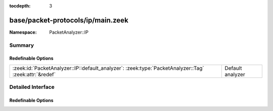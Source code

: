 :tocdepth: 3

base/packet-protocols/ip/main.zeek
==================================
.. zeek:namespace:: PacketAnalyzer::IP


:Namespace: PacketAnalyzer::IP

Summary
~~~~~~~
Redefinable Options
###################
===================================================================================================== ================
:zeek:id:`PacketAnalyzer::IP::default_analyzer`: :zeek:type:`PacketAnalyzer::Tag` :zeek:attr:`&redef` Default analyzer
===================================================================================================== ================


Detailed Interface
~~~~~~~~~~~~~~~~~~
Redefinable Options
###################
.. zeek:id:: PacketAnalyzer::IP::default_analyzer
   :source-code: base/packet-protocols/ip/main.zeek 5 5

   :Type: :zeek:type:`PacketAnalyzer::Tag`
   :Attributes: :zeek:attr:`&redef`
   :Default: ``PacketAnalyzer::ANALYZER_UNKNOWN_IP_TRANSPORT``

   Default analyzer


